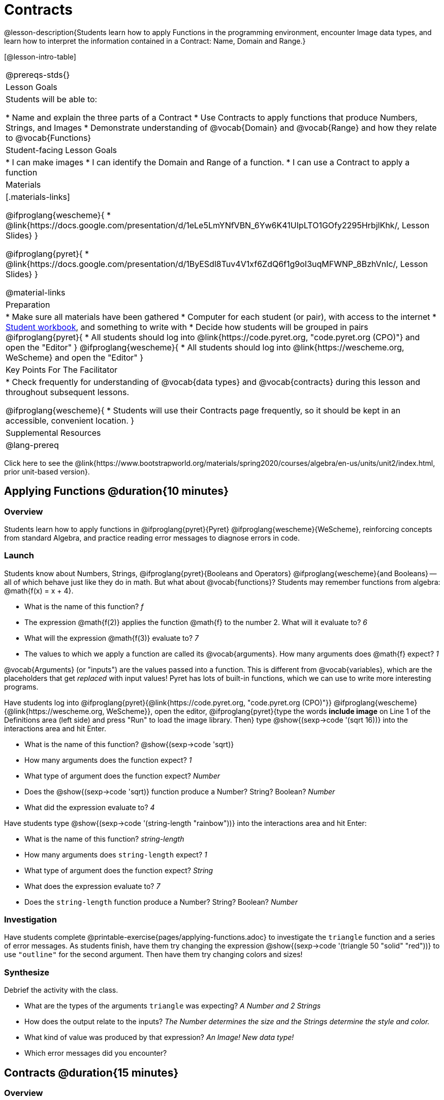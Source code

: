 = Contracts

@lesson-description{Students learn how to apply Functions in the programming environment, encounter Image data types, and learn how to interpret the information contained in a Contract: Name, Domain and Range.}

[@lesson-intro-table]
|===
@prereqs-stds{}
| Lesson Goals
| Students will be able to:

* Name and explain the three parts of a Contract
* Use Contracts to apply functions that produce Numbers, Strings, and Images
* Demonstrate understanding of @vocab{Domain} and @vocab{Range} and how they relate to @vocab{Functions}

| Student-facing Lesson Goals
|

* I can make images
* I can identify the Domain and Range of a function.
* I can use a Contract to apply a function

| Materials
|[.materials-links]

@ifproglang{wescheme}{
* @link{https://docs.google.com/presentation/d/1eLe5LmYNfVBN_6Yw6K41UIpLTO1GOfy2295HrbjlKhk/, Lesson Slides}
}

@ifproglang{pyret}{
* @link{https://docs.google.com/presentation/d/1ByESdl8Tuv4V1xf6ZdQ6f1g9oI3uqMFWNP_8BzhVnIc/, Lesson Slides}
}

@material-links

| Preparation
|
* Make sure all materials have been gathered
* Computer for each student (or pair), with access to the
internet
* link:{pathwayrootdir}/workbook/workbook.pdf[Student workbook], and something to write with
* Decide how students will be grouped in pairs
@ifproglang{pyret}{
* All students should log into @link{https://code.pyret.org, "code.pyret.org (CPO)"} and open the "Editor"
}
@ifproglang{wescheme}{
* All students should log into @link{https://wescheme.org, WeScheme} and open the "Editor"
}

| Key Points For The Facilitator
|
* Check frequently for understanding of @vocab{data types} and @vocab{contracts} during this lesson and throughout subsequent lessons.

@ifproglang{wescheme}{
* Students will use their Contracts page frequently, so it should be kept in an accessible, convenient location.
}

| Supplemental Resources
|

@lang-prereq
|===

[.old-materials]
Click here to see the @link{https://www.bootstrapworld.org/materials/spring2020/courses/algebra/en-us/units/unit2/index.html, prior unit-based version}.

== Applying Functions @duration{10 minutes}

=== Overview
Students learn how to apply functions in
	@ifproglang{pyret}{Pyret}
	@ifproglang{wescheme}{WeScheme},
reinforcing concepts from standard Algebra, and practice reading error messages to diagnose errors in code.

=== Launch
Students know about Numbers, Strings,
	@ifproglang{pyret}{Booleans and Operators}
	@ifproglang{wescheme}{and Booleans}
-- all of which behave just like they do in math. But what about @vocab{functions}? Students may remember functions from algebra: @math{f(x) = x + 4}.

[.lesson-instruction]
- What is the name of this function? _f_
- The expression @math{f(2)} applies the function @math{f} to the number 2. What will it evaluate to? _6_
- What will the expression @math{f(3)} evaluate to? _7_
- The values to which we apply a function are called its @vocab{arguments}. How many arguments does @math{f} expect? _1_

@vocab{Arguments} (or "inputs") are the values passed into a function. This is different from @vocab{variables}, which are the placeholders that get _replaced_ with input values! Pyret has lots of built-in functions, which we can use to write more interesting programs.


Have students log into
@ifproglang{pyret}{@link{https://code.pyret.org, "code.pyret.org (CPO)"}}
@ifproglang{wescheme}{@link{https://wescheme.org, WeScheme}}, open the editor, @ifproglang{pyret}{type the words *include image* on Line 1 of the Definitions area (left side) and press "Run" to load the image library. Then} type
 @show{(sexp->code '(sqrt 16))} into the interactions area and hit Enter.

[.lesson-instruction]
--
- What is the name of this function? @show{(sexp->code 'sqrt)}

- How many arguments does the function expect? _1_
- What type of argument does the function expect? _Number_
- Does the @show{(sexp->code 'sqrt)} function produce a Number? String? Boolean? _Number_
- What did the expression evaluate to? _4_
--

Have students type @show{(sexp->code '(string-length "rainbow"))} into the interactions area and hit Enter:

[.lesson-instruction]
--
- What is the name of this function? _string-length_
- How many arguments does `string-length` expect? _1_
- What type of argument does the function expect? _String_
- What does the expression evaluate to? _7_
- Does the `string-length` function produce a Number? String? Boolean? _Number_
--

=== Investigation
Have students complete @printable-exercise{pages/applying-functions.adoc} to investigate the `triangle` function and a series of error messages. As students finish, have them try changing the expression @show{(sexp->code '(triangle 50 "solid" "red"))} to use `"outline"` for the second argument. Then have them try changing colors and sizes!

=== Synthesize
Debrief the activity with the class.

[.lesson-instruction]
--
- What are the types of the arguments `triangle` was expecting? _A Number and 2 Strings_
- How does the output relate to the inputs? _The Number determines the size and the Strings determine the style and color._
- What kind of value was produced by that expression? _An Image! New data type!_
- Which error messages did you encounter?
--

== Contracts @duration{15 minutes}

=== Overview

This activity introduces the notion of @vocab{Contracts}, which are a simple notation for keeping track of the set of all possible inputs and outputs for a function. They are also closely related to the concept of a _function machine_, which is introduced as well. __Note: Contracts are based on the same notation found in Algebra!__

=== Launch

When students typed @show{(sexp->code '(triangle 50 "solid" "red"))}
into the editor, they created an example of a new @vocab{data type}, called an _Image_.

The `triangle` function can make lots of different triangles! The size, style and color are all determined by the specific inputs provided in the code, but, if we don't provide the function with a number and two strings to define those parameters, we will get an error message instead of a triangle.

As you can imagine, there are many other functions for making images, each with a different set of arguments. For each of these functions, we need to keep track of three things:

. *Name* -- the name of the function, which we type in whenever we want to use it
. *Domain* -- the type(s) of data we give to the function
. *Range* -- the type of data the function produces

The @vocab{Name}, @vocab{Domain} and @vocab{Range} are used to write a @vocab{Contract}.

Where else have you heard the word "contract"?  How can you connect that meaning to contracts in programming?

_An actor signs a contract agreeing to perform in a film in exchange for compensation, a contractor makes an agreement with a homeowner to build or repair something in a set amount of time for compensation, or a parent agrees to pizza for dinner in exchange for the child completing their chores. Similarly, a contract in programming is an *agreement* between what the function is given and what it produces._

@vocab{Contracts} tell us a lot about how to use a function. In fact, we can figure out how to use functions we've never seen before, just by looking at the contract! Most of the time, error messages occur when we've accidentally broken a contract.

@vocab{Contracts} don't tell us _specific_ inputs. They tell us the _@vocab{data type}_ of input a function needs. For example, a Contract wouldn’t say that addition requires "3 and 4". Addition works on more than just those two inputs! Instead, it would tells us that addition requires "two Numbers". When we _use_ a Contract, we plug specific numbers or strings into the expression we are coding.

[.lesson-point]
Contracts are general. Expressions are specific.

Let’s take a look at the Name, Domain, and Range of the functions we've seen before:

[.text-center]
*A Sample Contracts Table*

++++
<style>
.inlineContractTable {width: 80%; margin: auto;}
.inlineContractTable tbody .tableblock{ padding: 0px; margin: 0px; }
</style>
++++

[.inlineContractTable, cols="6,1,8,1,2", options="header", grid="rows"]
|===
| Name 					|	| Domain					|		| Range
@ifproglang{wescheme}{
|`;` `+`				| :	| `Number, Number` 			|	->	| `Number`
|`;` `-` 				| :	| `Number, Number` 			|	->	| `Number`
|`;` `/`				| : | `Number, Number`			|	->	| `Number`
|`;` `*`				| : | `Number, Number`			|	->	| `Number`
|`;` `sqr`				| :	| `Number`  				|	->	| `Number`
|`;` `sqrt`				| :	| `Number` 					|	->	| `Number`
|`;` `<`				| : | `Number, Number`			|	->	| `Boolean`
|`;` `>`				| : | `Number, Number`			|	->	| `Boolean`
|`;` `<=`				| : | `Number, Number`			|	->	| `Boolean`
|`;` `>=`				| : | `Number, Number`			|	->	| `Boolean`
|`;` `==`				| : | `Number, Number`			|	->	| `Boolean`
|`;` `<>`				| : | `Number, Number`			|	->	| `Boolean`
|`;` `string-equal?`	| : | `String, String`			|	->	| `Boolean`
|`;` `string-contains?`	| : | `String, String`			|	->	| `Boolean`
|`;` `string-length`	| :	| `String` 					|	->	| `Number`
|`;` `triangle`			| : | `Number, String, String`	|	->	| `Image`
}

@ifproglang{pyret}{
|`#` `num-sqr`			| ::| `Number`  				|	->	| `Number`
|`#` `num-sqrt`			| ::| `Number` 					|	->	| `Number`
|`#` `string-contains`	| ::| `String, String`			|	->	| `Boolean`
|`#` `string-length`	| ::| `String`					|	->	| `Number`
|`#` `triangle`			| ::| `Number, String, String`	|	->	| `Image`
}

|===

[.lesson-point]
When the input matches what the function consumes, the function produces the output we expect.

*Optional:* Have students make a @printable-exercise{pages/frayer-model.pdf, Domain and Range Frayer model} and use the visual organizer to explain the concepts of Domain and Range in their own words.

[.lesson-instruction]
--
Here is an example of another function. @show{(sexp->code '(string-append "sun" "shine"))}

Type it into the editor. What is its contract?  `string-append {two-colons} String, String -> String`
--

=== Investigate
Have students complete pages @printable-exercise{pages/practicing-contracts.adoc} and @printable-exercise{pages/matching-expressions.adoc} to get some practice working with Contracts.

=== Synthesize
[.lesson-instruction]
- What is the difference between a value like `17` and a type like `Number`?
- For each expression where a function is given inputs, how many outputs are there? _For each collection of inputs that we give a function there is exactly one output._


== Exploring Image Functions @duration{20 minutes}

=== Overview
This activity digs deeper into Contracts. Students explore image functions to take ownership of the concept and create an artifact they can refer back to. Making images is highly motivating, and encourages students to get better at both reading error messages and persisting in catching bugs.

=== Launch

[.strategy-box, cols="1", grid="none", stripes="none"]
|===
|
@span{.title}{Error Messages}

The error messages in this environment are _designed_ to be as student-friendly as possible. Encourage students to read these messages aloud to one another, and ask them what they think the error message _means_. By explicitly drawing their attention to errors, you will be setting them up to be more independent in the next activity!
|===

[.lesson-instruction]
--
Suppose we had never seen `star` before. How could we figure out how to use it, using the helpful error messages?

- Type `star` into the Interactions Area and hit "Enter". What did you get back? What does that mean? _There is something called "star", and the computer knows it's a function!_

- If it's a function, we know that it will need an open parentheses and at least one input. Have students try @show{(sexp->code '(star 50))}

- What error did we get? What _hint_ does it give us about how to use this function? _``star`` has three elements in its Domain_

- What happens if I don't give it those things?
_We won't get the star we want, we'll probably get an error!_

- If I give `star` what it needs, what do I get in return?
_An Image of the star that matches the arguments_

- What is the contract for star?  _star : Number String String -> Image_

- The contract for `square` also has `Number String String` as the Domain and `Image` as the Range. Does that mean the functions are the same? _No! The Domain and Range are the same, but the function name is different... and that's important because the `star` and `square` functions do something very different with those inputs!_
--

=== Investigate
[.lesson-instruction]
- At the back of your workbook, you'll find pages with space to write down a contract and example or other notes for every function you see in this course.  The first few have been completed for you. You will be adding to these contract pages and referring back to them for the remainder of this Bootstrap class!
- Take the next 10 minutes to experiment with the image functions listed in the contracts pages.
- When you've got working expressions, record the contracts and the code!

(If needed, you can print a copy of these @link{../../resources/pages/contracts.pdf, contracts pages} for your students.)

[.strategy-box, cols="1", grid="none", stripes="none"]
|===
|
@span{.title}{Strategies for English Language Learners}

MLR 2 - Collect and Display: As students explore, walk the room and record student language relating to functions, domain, range, contracts, or what they perceive from @vocab{error messages}.  This output can be used for a concept map, which can be updated and built upon, bridging student language with disciplinary language while increasing sense-making.
|===

=== Synthesize
[.lesson-instruction]
--
- `square` and `star` have the same Domain _(Number, String, String)_ and Range _(Image)_. Did you find any other shape functions with the same Domain and Range? _Yes! `triangle` and `circle`._
- Does having the same Domain and Range mean that the functions do the same things? _No! They make very different images!_
- A lot of the Domains for shape functions are the same, but some are different. Why did some shape functions need more inputs than others?
- Was it harder to find contracts for some of the functions than others? Why?
- What error messages did you see? _Too few / too many arguments given, missing parentheses, etc._
- How did you figure out what to do after seeing an error message? _Read the error message, think about what the computer is trying to tell us, etc._
- Which input determined the size of the Rhombus?  What did the other number determine?
--

== Contracts Help Us Write Code @duration{10minutes}

=== Overview

Students are given contracts for some more interesting image functions and see how much more efficient it is to write code when starting with a contract.

=== Launch

You just investigated image functions by guessing and checking what the contract might be and responding to error messages until the images built. If you'd started with contracts, it would have been a lot easier!

=== Investigate

Have students turn to  @printable-exercise{pages/using-contracts.adoc}, @opt-printable-exercise{pages/using-contracts-cont.adoc} and use their editors to experiment.

Once they've discovered how to build a version of each image function that satisfies them, have them record the example code in their contracts table. See if you can figure out what aspect of the image each of the inputs specifies. It may help you to jot down some notes about your discoveries. We will be sharing our findings later.

[.lesson-instruction]
--
- What kind of triangle did `triangle` build? _The `triangle` function draws equilateral triangles_
- Only one of the inputs was a number. What did that number tell the computer? _the size of the triangle_
- What other numbers did the computer need to already know in order to build the `triangle` function?  _all equilateral triangles have three 60 degree angles and 3 equal sides_
- If we wanted to build an isosceles triangle or a right triangle, what additional information would the computer need to be given?
--

Have students turn to @printable-exercise{pages/triangle-contracts.adoc} and use the contracts that are provided to write example expressions.
If you are ready to dig into @show{(sexp->code 'triangle-sas)}, you can also have students work through @opt-printable-exercise{pages/triangle-contracts-cont.adoc}.

Sometimes it's helpful to have a contract that tells us more information about the arguments, like what the 3 numbers in a contract stand for. This will not be a focal point of our work, but to give students a taste of it, have them turn to @printable-exercise{pages/radial-star.adoc} and use the contract to help them match the images to the corresponding expressions. For more practice with detailed contracts you can have them turn to  @opt-printable-exercise{pages/star-polygon.adoc} to work with the detailed contract for a `star-polygon`. Both of these functions can generate a wide range of interesting shapes!

=== Synthesize

Make sure that all students have completed the shape functions in their contracts pages with both contracts and example code so they have something to refer back to.

[.lesson-instruction]
--
- How was it different to code expressions for the shape functions when you started with a contract?
- For some of you, the word `ellipse` was new. How would you describe what an ellipse looks like to someone who'd never seen one before?  Why did the contract for `ellipse` require two numbers? What happened when the two numbers were the same?

How to diagnose and fix errors is a skill we will continue working on developing. Some of the errors are @vocab{syntax errors}: a missing comma, an unclosed string, etc. All the other errors are @vocab{contract errors}. If you see an error and you know the syntax is right, ask yourself these three questions:

[.indentedpara]
- What is the function that is generating that error?
- What is the contract for that function?
- Is the function getting what it needs, according to its Domain?
--

=== Common Misconceptions

Students are _very_ likely to randomly experiment, rather than to actually use the Contracts. You should plan to ask lots of direct questions to make sure students are making this connection, such as:

- How many items are in this function's Domain?
- What is the _name_ of the 1st item in this function's Domain?
- What is the _type_ of the 1st item in this function's Domain?
- What is the _type_ of the Range?

== Additional Exercises:
@ifproglang{pyret}{
- @opt-online-exercise{https://teacher.desmos.com/activitybuilder/custom/5fc90a1937b6430d836b67e7, Matching Images to Code}
}
@ifproglang{wescheme}{
- @opt-online-exercise{https://teacher.desmos.com/activitybuilder/custom/5fecf203a29e040d182be6c6?collections=5fbecc2b40d7aa0d844956f0, Matching Images to Code}
}

